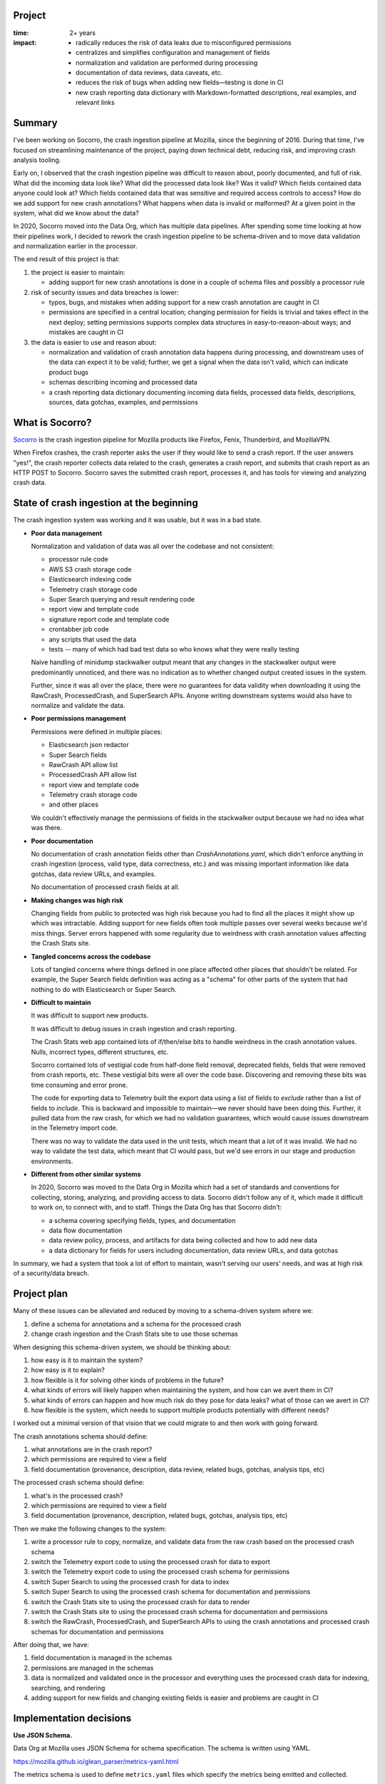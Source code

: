 .. title: Socorro: Schema-Based Overhaul of Crash Ingestion: Retrospective (2022)
.. slug: socorro_schema_based_overhaul
.. date: 2023-01-18 13:00:00 UTC-05:00
.. tags: mozilla, work, socorro, dev, python, story, retrospective

Project
=======

:time: 2+ years
:impact:
    * radically reduces the risk of data leaks due to misconfigured permissions
    * centralizes and simplifies configuration and management of fields
    * normalization and validation are performed during processing
    * documentation of data reviews, data caveats, etc.
    * reduces the risk of bugs when adding new fields—testing is done in CI
    * new crash reporting data dictionary with Markdown-formatted descriptions,
      real examples, and relevant links


Summary
=======

I've been working on Socorro, the crash ingestion pipeline at Mozilla, since the
beginning of 2016. During that time, I've focused on streamlining maintenance
of the project, paying down technical debt, reducing risk, and improving crash
analysis tooling.

Early on, I observed that the crash ingestion pipeline was difficult to reason
about, poorly documented, and full of risk. What did the incoming data look
like? What did the processed data look like? Was it valid? Which fields
contained data anyone could look at? Which fields contained data that was
sensitive and required access controls to access? How do we add support for new
crash annotations? What happens when data is invalid or malformed? At a given
point in the system, what did we know about the data?

In 2020, Socorro moved into the Data Org, which has multiple data pipelines.
After spending some time looking at how their pipelines work, I decided to
rework the crash ingestion pipeline to be schema-driven and to move data
validation and normalization earlier in the processor.

The end result of this project is that:

1. the project is easier to maintain:

   * adding support for new crash annotations is done in a couple of schema
     files and possibly a processor rule

2. risk of security issues and data breaches is lower:

   * typos, bugs, and mistakes when adding support for a new crash annotation
     are caught in CI
   * permissions are specified in a central location; changing permission for
     fields is trivial and takes effect in the next deploy; setting permissions
     supports complex data structures in easy-to-reason-about ways; and
     mistakes are caught in CI

3. the data is easier to use and reason about:

   * normalization and validation of crash annotation data happens during
     processing, and downstream uses of the data can expect it to be valid;
     further, we get a signal when the data isn't valid, which can indicate
     product bugs
   * schemas describing incoming and processed data
   * a crash reporting data dictionary documenting incoming data fields,
     processed data fields, descriptions, sources, data gotchas, examples, and
     permissions


What is Socorro?
================

`Socorro <https://github.com/mozilla-services/socorro>`_ is the crash ingestion
pipeline for Mozilla products like Firefox, Fenix, Thunderbird, and MozillaVPN.

When Firefox crashes, the crash reporter asks the user if they would like
to send a crash report. If the user answers "yes!", the crash reporter
collects data related to the crash, generates a crash report, and submits that
crash report as an HTTP POST to Socorro. Socorro saves the submitted crash
report, processes it, and has tools for viewing and analyzing crash data.


State of crash ingestion at the beginning
=========================================

The crash ingestion system was working and it was usable, but it was in a
bad state.


* **Poor data management**

  Normalization and validation of data was all over the codebase and not
  consistent:

  * processor rule code
  * AWS S3 crash storage code
  * Elasticsearch indexing code
  * Telemetry crash storage code
  * Super Search querying and result rendering code
  * report view and template code
  * signature report code and template code
  * crontabber job code
  * any scripts that used the data
  * tests -- many of which had bad test data so who knows what they were really
    testing

  Naive handling of minidump stackwalker output meant that any changes in
  the stackwalker output were predominantly unnoticed, and there was no indication
  as to whether changed output created issues in the system.

  Further, since it was all over the place, there were no guarantees for data
  validity when downloading it using the RawCrash, ProcessedCrash, and
  SuperSearch APIs. Anyone writing downstream systems would also have to
  normalize and validate the data.

* **Poor permissions management**

  Permissions were defined in multiple places:

  * Elasticsearch json redactor
  * Super Search fields
  * RawCrash API allow list
  * ProcessedCrash API allow list
  * report view and template code
  * Telemetry crash storage code
  * and other places

  We couldn't effectively manage the permissions of fields in the stackwalker output
  because we had no idea what was there.

* **Poor documentation**

  No documentation of crash annotation fields other than `CrashAnnotations.yaml`,
  which didn't enforce anything in crash ingestion (process, valid type, data
  correctness, etc.) and was missing important information like data gotchas,
  data review URLs, and examples.

  No documentation of processed crash fields at all.

* **Making changes was high risk**

  Changing fields from public to protected was high risk because you had to
  find all the places it might show up which was intractable. Adding support
  for new fields often took multiple passes over several weeks because we'd
  miss things. Server errors happened with some regularity due to weirdness with
  crash annotation values affecting the Crash Stats site.

* **Tangled concerns across the codebase**

  Lots of tangled concerns where things defined in one place affected other
  places that shouldn't be related. For example, the Super Search fields
  definition was acting as a "schema" for other parts of the system that had
  nothing to do with Elasticsearch or Super Search.

* **Difficult to maintain**

  It was difficult to support new products.

  It was difficult to debug issues in crash ingestion and crash reporting.

  The Crash Stats web app contained lots of if/then/else bits to handle
  weirdness in the crash annotation values. Nulls, incorrect types, different
  structures, etc.

  Socorro contained lots of vestigial code from half-done field removal,
  deprecated fields, fields that were removed from crash reports, etc. These
  vestigial bits were all over the code base. Discovering and removing these
  bits was time consuming and error prone.

  The code for exporting data to Telemetry built the export data using a list
  of fields to *exclude* rather than a list of fields to *include*. This is
  backward and impossible to maintain—we never should have been doing this.
  Further, it pulled data from the raw crash, for which we had no validation
  guarantees, which would cause issues downstream in the Telemetry import
  code.

  There was no way to validate the data used in the unit tests, which meant that
  a lot of it was invalid. We had no way to validate the test data, which meant
  that CI would pass, but we'd see errors in our stage and production
  environments.

* **Different from other similar systems**

  In 2020, Socorro was moved to the Data Org in Mozilla which had a set of
  standards and conventions for collecting, storing, analyzing, and providing
  access to data. Socorro didn't follow any of it, which made it difficult to
  work on, to connect with, and to staff. Things the Data Org has that Socorro
  didn't:

  * a schema covering specifying fields, types, and documentation
  * data flow documentation
  * data review policy, process, and artifacts for data being collected and
    how to add new data
  * a data dictionary for fields for users including documentation, data review
    URLs, and data gotchas


In summary, we had a system that took a lot of effort to maintain, wasn't
serving our users' needs, and was at high risk of a security/data breach.


Project plan
============

Many of these issues can be alleviated and reduced by moving to a
schema-driven system where we:

1. define a schema for annotations and a schema for the processed crash
2. change crash ingestion and the Crash Stats site to use those schemas

When designing this schema-driven system, we should be thinking about:

1. how easy is it to maintain the system?
2. how easy is it to explain?
3. how flexible is it for solving other kinds of problems in the future?
4. what kinds of errors will likely happen when maintaining the system, and how
   can we avert them in CI?
5. what kinds of errors can happen and how much risk do they pose for data
   leaks? what of those can we avert in CI?
6. how flexible is the system, which needs to support multiple products
   potentially with different needs?

I worked out a minimal version of that vision that we could migrate to and then
work with going forward.

The crash annotations schema should define:

1. what annotations are in the crash report?
2. which permissions are required to view a field
3. field documentation (provenance, description, data review, related bugs,
   gotchas, analysis tips, etc)

The processed crash schema should define:

1. what's in the processed crash?
2. which permissions are required to view a field
3. field documentation (provenance, description, related bugs, gotchas,
   analysis tips, etc)

Then we make the following changes to the system:

1. write a processor rule to copy, normalize, and validate data from
   the raw crash based on the processed crash schema
2. switch the Telemetry export code to using the processed crash for
   data to export
3. switch the Telemetry export code to using the processed crash schema
   for permissions
4. switch Super Search to using the processed crash for data to index
5. switch Super Search to using the processed crash schema for documentation
   and permissions
6. switch the Crash Stats site to using the processed crash for data to render
7. switch the Crash Stats site to using the processed crash schema for
   documentation and permissions
8. switch the RawCrash, ProcessedCrash, and SuperSearch APIs to using the crash
   annotations and processed crash schemas for documentation and permissions

After doing that, we have:

1. field documentation is managed in the schemas
2. permissions are managed in the schemas
3. data is normalized and validated once in the processor and everything
   uses the processed crash data for indexing, searching, and rendering
4. adding support for new fields and changing existing fields is easier and
   problems are caught in CI


Implementation decisions
========================

**Use JSON Schema.**

Data Org at Mozilla uses JSON Schema for schema specification. The schema is
written using YAML.

https://mozilla.github.io/glean_parser/metrics-yaml.html

The metrics schema is used to define ``metrics.yaml`` files which specify the
metrics being emitted and collected.

For example:

https://searchfox.org/mozilla-central/source/toolkit/mozapps/update/metrics.yaml

One long-term goal for Socorro is to unify standards and practices
with the Data Ingestion system. Towards that goal, it's prudent to build out a
crash annotation and processed crash schemas using whatever we can take from
the equivalent metrics schemas.

We'll also need to build out tooling for verifying, validating, and
testing schema modifications to make ongoing maintenance easier.


**Use schemas to define and drive everything.**

We've got permissions, structures, normalization, validation, definition,
documentation, and several other things related to the data and how it's used
throughout crash ingestion spread out across the codebase.

Instead of that, let's pull it all together into a single schema and change the
system to be driven from this schema.

The schema will include:

1. structure specification
2. documentation including data gotchas, examples, and implementation details
3. permissions
4. processing instructions

We'll have a schema for supported annotations and a schema for the processed
crash.

We'll rewrite existing parts of crash ingestion to use the schema:

1. processing

   1. use processing instructions to validate and normalize annotation data

2. super search

   1. field documentation
   2. permissions
   3. remove all the normalization and validation code from indexing

3. crash stats

   1. field documentation
   2. permissions
   3. remove all the normalization and validation code from page rendering


**Only use processed crash data for indexing and analysis.**

The indexing system has its own normalization and validation code since it
pulls data to be indexed from the raw crash.

The crash stats code has its own normalization and validation code since it
renders data from the raw crash in various parts of the site.

We're going to change this so that all normalization and validation happens
during processing, the results are stored in the processed crash, and indexing,
searching, and crash analysis only work on processed crash data.


**By default, all data is protected.**

By default, all data is protected unless it is *explicitly* marked as public.
This has some consequences for the code:

1. any data not specified in a schema is treated as protected
2. all schema fields need to specify permissions for that field
3. any data in a schema is either:

   * marked public, OR
   * lists the permissions required to view that data

4. for nested structures, any child field that is public has public ancestors

We can catch some of these issues in CI and need to write tests to verify them.

This is slightly awkward when maintaining the schema because it would be more
reasonable to have "no permissions required" mean that the field is public.
However, it's possible to accidentally not specify the permissions, and we don't
want to be in that situation. Thus, we decided to go with explicitly marking
public fields as public.


Work done
=========

Phase 1: cleaning up
--------------------

We had a lot of work to do before we could start defining schemas and changing
the system to use those schemas.

1. remove vestigial code (some of this work was done in other phases as it was
   discovered)

   * :bz:`1724933`: remove unused/obsolete annotations (2021-08)
   * :bz:`1743487`: remove ``total_frames`` (2021-11)
   * :bz:`1743704`: remove jit crash classifier (2022-02)
   * :bz:`1762000`: remove vestigial ``Winsock_LSP`` code (2022-03)
   * :bz:`1784485`: remove vestigial ``exploitability`` code (2022-08)
   * :bz:`1784095`: remove vestigial ``contains_memory_report`` code (2022-08)
   * :bz:`1787933`: exorcise flash things from the codebase (2022-09)

2. fix signature generation

   * :bz:`1753521`: use fields from processed crash (2022-02)
   * :bz:`1755523`: fix signature generation so it only uses processed crash data (2022-02)
   * :bz:`1762207`: remove ``hang_type`` (2022-04)

3. fix Super Search 

   * :bz:`1624345`: stop saving random data to Elasticsearch crashstorage (2020-06)
   * :bz:`1706076`: remove dead Super Search fields (2021-04)
   * :bz:`1712055`: remove ``system_error`` from Super Search fields (2021-07)
   * :bz:`1712085`: remove obsolete Super Search fields (2021-08)
   * :bz:`1697051`: add ``crash_report_keys`` field (2021-11)
   * :bz:`1736928`: remove ``largest_free_vm_block`` and ``tiny_block_size`` (2021-11)
   * :bz:`1754874`: remove unused annotations from Super Search (2022-02)
   * :bz:`1753521`: stop indexing items from raw crash (2022-02)
   * :bz:`1762005`: migrate to lower-cased versions of ``Plugin*`` fields in
     processed crash (2022-03)
   * :bz:`1755528`: fix flag/boolean handling (2022-03)
   * :bz:`1762207`: remove ``hang_type`` (2022-04)
   * :bz:`1763264`: clean up super search fields from migration (2022-07)

4. fix data flow and usage

   * :bz:`1740397`: rewrite ``CrashingThreadInfoRule`` to normalize crashing thread (2021-11)
   * :bz:`1755095`: fix ``TelemetryBotoS3CrashStorage`` so it doesn't use Super Search fields (2022-03)
   * :bz:`1740397`: change webapp to pull ``crashing_thread`` from processed crash (2022-07)
   * :bz:`1710725`: stop using ``DotDict`` for raw and processed data (2022-09)

5. clean up the raw crash structure

   * :bz:`1687987`: restructure raw crash (2021-01 through 2022-10)


Phase 2: define schemas and all the tooling we needed to work with them
-----------------------------------------------------------------------

After cleaning up the code base, removing vestigial code, fixing Super Search,
and fixing Telemetry export code, we could move on to defining schemas and
writing all the code we needed to maintain the schemas and work with them.

* :bz:`1762271`: rewrite json schema reducer (2022-03)
* :bz:`1764395`: schema for processed crash, reducers, traversers (2022-08)
* :bz:`1788533`: fix ``validate_processed_crash`` to handle
  ``pattern_properties`` (2022-08)
* :bz:`1626698`: schema for crash annotations in crash reports (2022-11)


Phase 3: fix everything to use the schemas
------------------------------------------

That allowed us to fix a bunch of things:

* :bz:`1784927`: remove elasticsearch redactor code (2022-08)
* :bz:`1746630`: support new ``threads.N.frames.N.unloaded_modules``
  minidump-stackwalk fields (2022-08)
* :bz:`1697001`: get rid of UnredactedCrash API and model (2022-08)
* :bz:`1100352`: remove hard-coded allow lists from RawCrash  (2022-08)
* :bz:`1787929`: rewrite ``Breadcrumbs`` validation (2022-09)
* :bz:`1787931`: fix Super Search fields to pull permissions from processed
  crash schema (2022-09)
* :bz:`1787937`: fix Super Search fields to pull documentation from processed
  crash schema (2022-09)
* :bz:`1787931`: use processed crash schema permissions for super search (2022-09)
* :bz:`1100352`: remove hard-coded allow lists from ProcessedCrash models (2022-11)
* :bz:`1792255`: add telemetry_environment to processed crash (2022-11)
* :bz:`1784558`: add collector metadata to processed crash (2022-11)
* :bz:`1787932`: add data review urls for crash annotations that have data reviews (2022-11)


Phase 4: improve
----------------

With fields specified in schemas, we can write a crash reporting data
dictionary:

* :bz:`1803558`: crash reporting data dictionary (2023-01)
* :bz:`1795700`: document raw and processed schemas and how to maintain them
  (2023-01)

Then we can finish:

* :bz:`1677143`: documenting analysis gotchas (ongoing)
* :bz:`1755525`: fixing the report view to only use the processed crash (future)
* :bz:`1795699`: validate test data (future)


Random thoughts
===============

This was a very very long-term project with many small steps and some really
big ones. Getting large projects done is futile and the only way to do it
successfully is to break it into a million small steps each of which stand on
their own and don't create urgency for getting the next step done.

Any time I changed field names or types, I'd have to do a data migration. Data
migrations take 6 months to do because I have to wait for existing data to
expire from storage. On the one hand, it's a blessing I could do migrations at
all--you can't do this with larger data sets or with data sets where the data
doesn't expire without each migration becoming a huge project. On the other
hand, it's hard to juggle being in the middle of multiple migrations and
sometimes the contortions one has to perform are grueling.

If you're working on a big project that's going to require changing data
structures, figure out how to do migrations early with as little work as
possible and use that process as often as you can.


Conclusion and where we could go from here
==========================================

This was such a huge project that spanned years. It's so hard to finish
projects like this because the landscape for the project is constantly
changing. Meanwhile, being mid-project has its own set of complexities and
hardships.

I'm glad I tackled it and I'm glad it's mostly done. There are some minor
things to do, still, but this new schema-driven system has a lot going for it.
Adding support for new crash annotations is much easier, less risky, and takes
less time.

It took me about a month to pull this post together.


That's it!
==========

That's the story of the schema-based overhaul of crash ingestion. There's
probably some bits missing and/or wrong, but the gist of it is here.

If you have any questions or bump into bugs, I hang out on ``#crashreporting`` on
``chat.mozilla.org``. You can also write up a `bug for Socorro
<https://bugzilla.mozilla.org/enter_bug.cgi?format=__standard__&product=Socorro>`_.

Hopefully this helps. If not, let us know!
